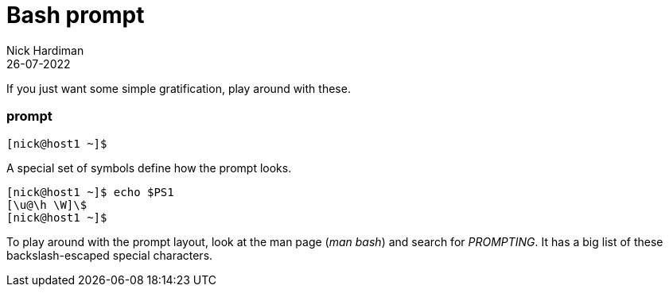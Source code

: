 = Bash prompt 
Nick Hardiman 
:source-highlighter: highlight.js
:revdate: 26-07-2022



If you just want some simple gratification, play around with these. 


=== prompt 

[source,shell]
---- 
[nick@host1 ~]$ 
----

A special set of symbols define how the prompt looks. 

[source,shell]
---- 
[nick@host1 ~]$ echo $PS1
[\u@\h \W]\$
[nick@host1 ~]$ 
----

To play around with the prompt layout, look at the man page (_man bash_) and search for _PROMPTING_. 
It has a big list of these backslash-escaped special characters.

